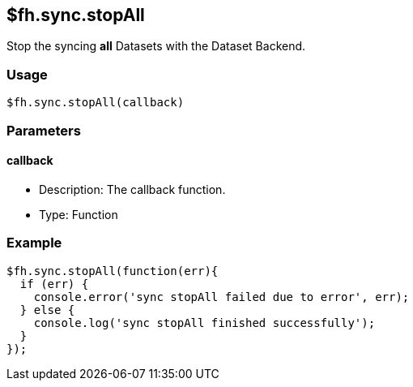 [[fh-sync-stopall]]
== $fh.sync.stopAll

Stop the syncing *all* Datasets with the Dataset Backend.

=== Usage

[source,javascript]
----
$fh.sync.stopAll(callback)
----

=== Parameters

==== callback

* Description: The callback function.
* Type: Function

=== Example

[source,javascript]
----
$fh.sync.stopAll(function(err){
  if (err) {
    console.error('sync stopAll failed due to error', err);
  } else {
    console.log('sync stopAll finished successfully');
  }
});
----